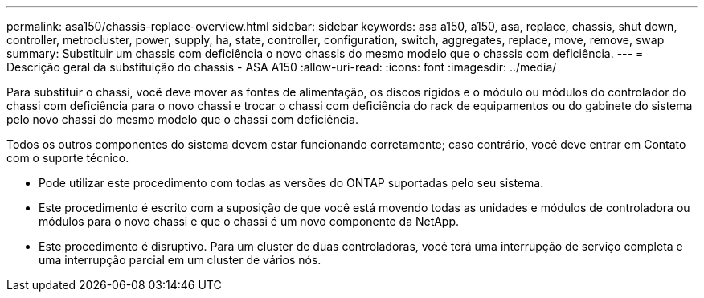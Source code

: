 ---
permalink: asa150/chassis-replace-overview.html 
sidebar: sidebar 
keywords: asa a150, a150, asa, replace, chassis, shut down, controller, metrocluster, power, supply, ha, state, controller, configuration, switch, aggregates, replace, move, remove, swap 
summary: Substituir um chassis com deficiência o novo chassis do mesmo modelo que o chassis com deficiência. 
---
= Descrição geral da substituição do chassis - ASA A150
:allow-uri-read: 
:icons: font
:imagesdir: ../media/


[role="lead"]
Para substituir o chassi, você deve mover as fontes de alimentação, os discos rígidos e o módulo ou módulos do controlador do chassi com deficiência para o novo chassi e trocar o chassi com deficiência do rack de equipamentos ou do gabinete do sistema pelo novo chassi do mesmo modelo que o chassi com deficiência.

Todos os outros componentes do sistema devem estar funcionando corretamente; caso contrário, você deve entrar em Contato com o suporte técnico.

* Pode utilizar este procedimento com todas as versões do ONTAP suportadas pelo seu sistema.
* Este procedimento é escrito com a suposição de que você está movendo todas as unidades e módulos de controladora ou módulos para o novo chassi e que o chassi é um novo componente da NetApp.
* Este procedimento é disruptivo. Para um cluster de duas controladoras, você terá uma interrupção de serviço completa e uma interrupção parcial em um cluster de vários nós.

